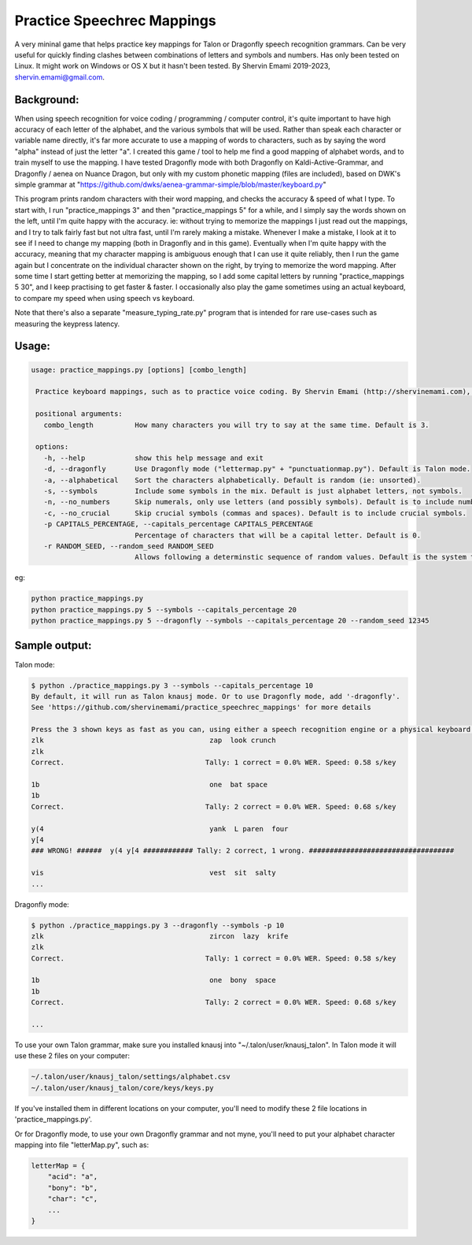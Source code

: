=================
Practice Speechrec Mappings
=================
A very mininal game that helps practice key mappings for Talon or Dragonfly speech recognition grammars.
Can be very useful for quickly finding clashes between combinations of letters and symbols and numbers.
Has only been tested on Linux. It might work on Windows or OS X but it hasn't been tested.
By Shervin Emami 2019-2023, shervin.emami@gmail.com.

Background:
----------------
When using speech recognition for voice coding / programming / computer control, it's quite important to have high accuracy of each
letter of the alphabet, and the various symbols that will be used. Rather than speak each character or variable name directly, it's 
far more accurate to use a mapping of words to characters, such as by saying the word "alpha" instead of just the letter "a". I created 
this game / tool to help me find a good mapping of alphabet words, and to train myself to use the mapping. I have tested Dragonfly mode with
both Dragonfly on Kaldi-Active-Grammar, and Dragonfly / aenea on Nuance Dragon, but only with my custom phonetic mapping (files are included), 
based on DWK's simple grammar at "https://github.com/dwks/aenea-grammar-simple/blob/master/keyboard.py"

This program prints random characters with their word mapping, and checks the accuracy & speed of what I type. To start with, I run
"practice_mappings 3" and then "practice_mappings 5" for a while, and I simply say the words shown on the left, until I'm quite happy with the
accuracy. ie: without trying to memorize the mappings I just read out the mappings, and I try to talk fairly fast but not ultra fast, until
I'm rarely making a mistake. Whenever I make a mistake, I look at it to see if I need to change my mapping (both in Dragonfly and in this
game).
Eventually when I'm quite happy with the accuracy, meaning that my character mapping is ambiguous enough that I can use it quite
reliably, then I run the game again but I concentrate on the individual character shown on the right, by trying to memorize the word mapping.
After some time I start getting better at memorizing the mapping, so I add some capital letters by running "practice_mappings 5 30",
and I keep practising to get faster & faster. I occasionally also play the game sometimes using an actual keyboard, to compare my
speed when using speech vs keyboard.

Note that there's also a separate "measure_typing_rate.py" program that is intended for rare use-cases such as measuring the keypress latency.


Usage:
----------------

.. code::

   usage: practice_mappings.py [options] [combo_length]

    Practice keyboard mappings, such as to practice voice coding. By Shervin Emami (http://shervinemami.com), 2023

    positional arguments:
      combo_length          How many characters you will try to say at the same time. Default is 3.

    options:
      -h, --help            show this help message and exit
      -d, --dragonfly       Use Dragonfly mode ("lettermap.py" + "punctuationmap.py"). Default is Talon mode.
      -a, --alphabetical    Sort the characters alphabetically. Default is random (ie: unsorted).
      -s, --symbols         Include some symbols in the mix. Default is just alphabet letters, not symbols.
      -n, --no_numbers      Skip numerals, only use letters (and possibly symbols). Default is to include numbers.
      -c, --no_crucial      Skip crucial symbols (commas and spaces). Default is to include crucial symbols.
      -p CAPITALS_PERCENTAGE, --capitals_percentage CAPITALS_PERCENTAGE
                            Percentage of characters that will be a capital letter. Default is 0.
      -r RANDOM_SEED, --random_seed RANDOM_SEED
                            Allows following a determinstic sequence of random values. Default is the system timer.

eg:

.. code:: shell

    python practice_mappings.py
    python practice_mappings.py 5 --symbols --capitals_percentage 20
    python practice_mappings.py 5 --dragonfly --symbols --capitals_percentage 20 --random_seed 12345


Sample output:
----------------

Talon mode:

.. code:: shell

    $ python ./practice_mappings.py 3 --symbols --capitals_percentage 10
    By default, it will run as Talon knausj mode. Or to use Dragonfly mode, add '-dragonfly'.
    See 'https://github.com/shervinemami/practice_speechrec_mappings' for more details

    Press the 3 shown keys as fast as you can, using either a speech recognition engine or a physical keyboard!
    zlk                                        zap  look crunch  
    zlk
    Correct.                                  Tally: 1 correct = 0.0% WER. Speed: 0.58 s/key

    1b                                         one  bat space  
    1b 
    Correct.                                  Tally: 2 correct = 0.0% WER. Speed: 0.68 s/key

    y(4                                        yank  L paren  four  
    y[4
    ### WRONG! ######  y(4 y[4 ############ Tally: 2 correct, 1 wrong. ###################################

    vis                                        vest  sit  salty    
    ...

Dragonfly mode:

.. code:: shell

    $ python ./practice_mappings.py 3 --dragonfly --symbols -p 10
    zlk                                        zircon  lazy  krife  
    zlk
    Correct.                                  Tally: 1 correct = 0.0% WER. Speed: 0.58 s/key

    1b                                         one  bony  space  
    1b 
    Correct.                                  Tally: 2 correct = 0.0% WER. Speed: 0.68 s/key

    ...
    
    
To use your own Talon grammar, make sure you installed knausj into "~/.talon/user/knausj_talon".
In Talon mode it will use these 2 files on your computer:

.. code:: shell

    ~/.talon/user/knausj_talon/settings/alphabet.csv
    ~/.talon/user/knausj_talon/core/keys/keys.py

If you've installed them in different locations on your computer, you'll need to modify these 2 file locations in 'practice_mappings.py'.

Or for Dragonfly mode, to use your own Dragonfly grammar and not myne, you'll need to put your alphabet character mapping into file "letterMap.py", such as:

.. code:: shell

    letterMap = { 
        "acid": "a",
        "bony": "b",
        "char": "c",
        ...
    }


